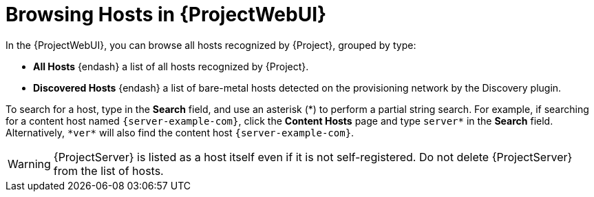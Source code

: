 [id="Browsing-Hosts-in-{ProjectWebUI-context}_{context}"]
= Browsing Hosts in {ProjectWebUI}

In the {ProjectWebUI}, you can browse all hosts recognized by {Project}, grouped by type:

* *All Hosts* {endash} a list of all hosts recognized by {Project}.
* *Discovered Hosts* {endash} a list of bare-metal hosts detected on the provisioning network by the Discovery plugin.
ifdef::katello,orcharhino,satellite[]
* *Content Hosts* {endash} a list of hosts that manage tasks related to content and subscriptions.
* *Host Collections* {endash} a list of user-defined collections of hosts used for bulk actions such as errata installation.
endif::[]

To search for a host, type in the *Search* field, and use an asterisk ({asterisk}) to perform a partial string search.
For example, if searching for a content host named `{server-example-com}`, click the *Content Hosts* page and type `server*` in the *Search* field.
Alternatively, `{asterisk}ver{asterisk}` will also find the content host `{server-example-com}`.

[WARNING]
====
{ProjectServer} is listed as a host itself even if it is not self-registered.
Do not delete {ProjectServer} from the list of hosts.
====
